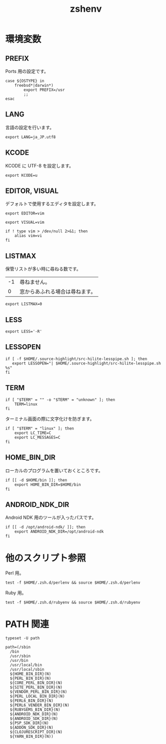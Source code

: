 # -*- coding: utf-8; -*-
#+title: zshenv
#+options: ^:nil

* 環境変数



** PREFIX

Ports 用の設定です。

#+begin_src shell-script :tangle ./zshenv
  case ${OSTYPE} in
      freebsd*|darwin*)
          export PREFIX=/usr
          ;;
  esac
#+end_src

** LANG

言語の設定を行います。

#+begin_src shell-script :tangle ./zshenv
  export LANG=ja_JP.utf8
#+end_src


** KCODE

KCODE に UTF-8 を設定します。

#+begin_src shell-script :tangle ./zshenv
  export KCODE=u
#+end_src

** EDITOR, VISUAL

デフォルトで使用するエディタを設定します。

#+begin_src shell-script :tangle ./zshenv
  export EDITOR=vim
#+end_src


#+begin_src shell-script :tangle ./zshenv
  export VISUAL=vim
#+end_src

#+begin_src shell-script :tangle ./zshenv
  if ! type vim > /dev/null 2>&1; then
      alias vim=vi
  fi
#+end_src

** LISTMAX

保管リストが多い時に尋ねる数です。

| -1 | 尋ねません。                   |
|  0 | 窓からあふれる場合は尋ねます。 |

#+begin_src shell-script :tangle ./zshenv
  export LISTMAX=0
#+end_src

** LESS

#+begin_src shell-script :tangle ./zshenv
  export LESS='-R'
#+end_src

** LESSOPEN

#+begin_src shell-script :tangle ./zshenv
  if [ -f $HOME/.source-highlight/src-hilite-lesspipe.sh ]; then
     export LESSOPEN="| $HOME/.source-highlight/src-hilite-lesspipe.sh %s"
  fi
#+end_src

** TERM


#+begin_src shell-script :tangle ./zshenv
  if [ "$TERM" = "" -o "$TERM" = "unknown" ]; then
      TERM=linux
  fi
#+end_src

ターミナル画面の際に文字化けを防ぎます。

#+begin_src shell-script :tangle ./zshenv
  if [ "$TERM" = "linux" ]; then
      export LC_TIME=C
      export LC_MESSAGES=C
  fi
#+end_src

** HOME_BIN_DIR

ローカルのプログラムを置いておくところです。

#+begin_src shell-script :tangle ./zshenv
  if [[ -d $HOME/bin ]]; then
      export HOME_BIN_DIR=$HOME/bin
  fi
#+end_src

** ANDROID_NDK_DIR

Android NDK 用のツールが入ったパスです。

#+begin_src shell-script :tangle ./zshenv
  if [[ -d /opt/android-ndk/ ]]; then
      export ANDROID_NDK_DIR=/opt/android-ndk
  fi
#+end_src


* 他のスクリプト参照

Perl 用。

#+begin_src shell-script :tangle ./zshenv
  test -f $HOME/.zsh.d/perlenv && source $HOME/.zsh.d/perlenv
#+end_src

Ruby 用。

#+begin_src shell-script :tangle ./zshenv
  test -f $HOME/.zsh.d/rubyenv && source $HOME/.zsh.d/rubyenv
#+end_src


* PATH 関連

#+begin_src shell-script :tangle ./zshenv
  typeset -U path
#+end_src

#+begin_src shell-script :tangle ./zshenv
  path=(/sbin
	/bin
	/usr/sbin
	/usr/bin
	/usr/local/bin
	/usr/local/sbin
	${HOME_BIN_DIR}(N)
	${PERL_BIN_DIR}(N)
	${CORE_PERL_BIN_DIR}(N)
	${SITE_PERL_BIN_DIR}(N)
	${VENDOR_PERL_BIN_DIR}(N)
	${PERL_LOCAL_BIN_DIR}(N)
	${PERL6_BIN_DIR}(N)
	${PERL6_VENDER_BIN_DIR}(N)
	${RUBYGEMS_BIN_DIR}(N)
	${ANDROID_NDK_DIR}(N)
	${ANDROID_SDK_DIR}(N)
	${PSP_SDK_DIR}(N)
	${ADDON_SDK_DIR}(N)
	${CLOJURESCRIPT_DIR}(N)
	${YARN_BIN_DIR}(N))
#+end_src
